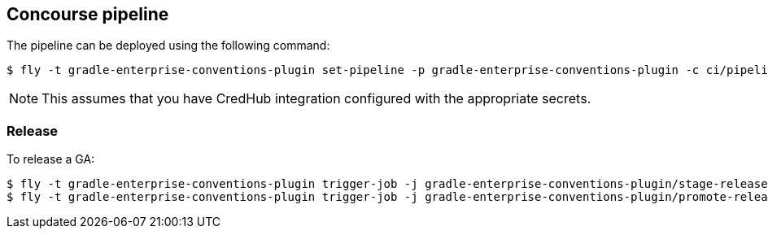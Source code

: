 == Concourse pipeline

The pipeline can be deployed using the following command:

[source]
----
$ fly -t gradle-enterprise-conventions-plugin set-pipeline -p gradle-enterprise-conventions-plugin -c ci/pipeline.yml -l ci/parameters.yml
----

NOTE: This assumes that you have CredHub integration configured with the appropriate secrets.

=== Release

To release a GA:

[source]
----
$ fly -t gradle-enterprise-conventions-plugin trigger-job -j gradle-enterprise-conventions-plugin/stage-release
$ fly -t gradle-enterprise-conventions-plugin trigger-job -j gradle-enterprise-conventions-plugin/promote-release
----
